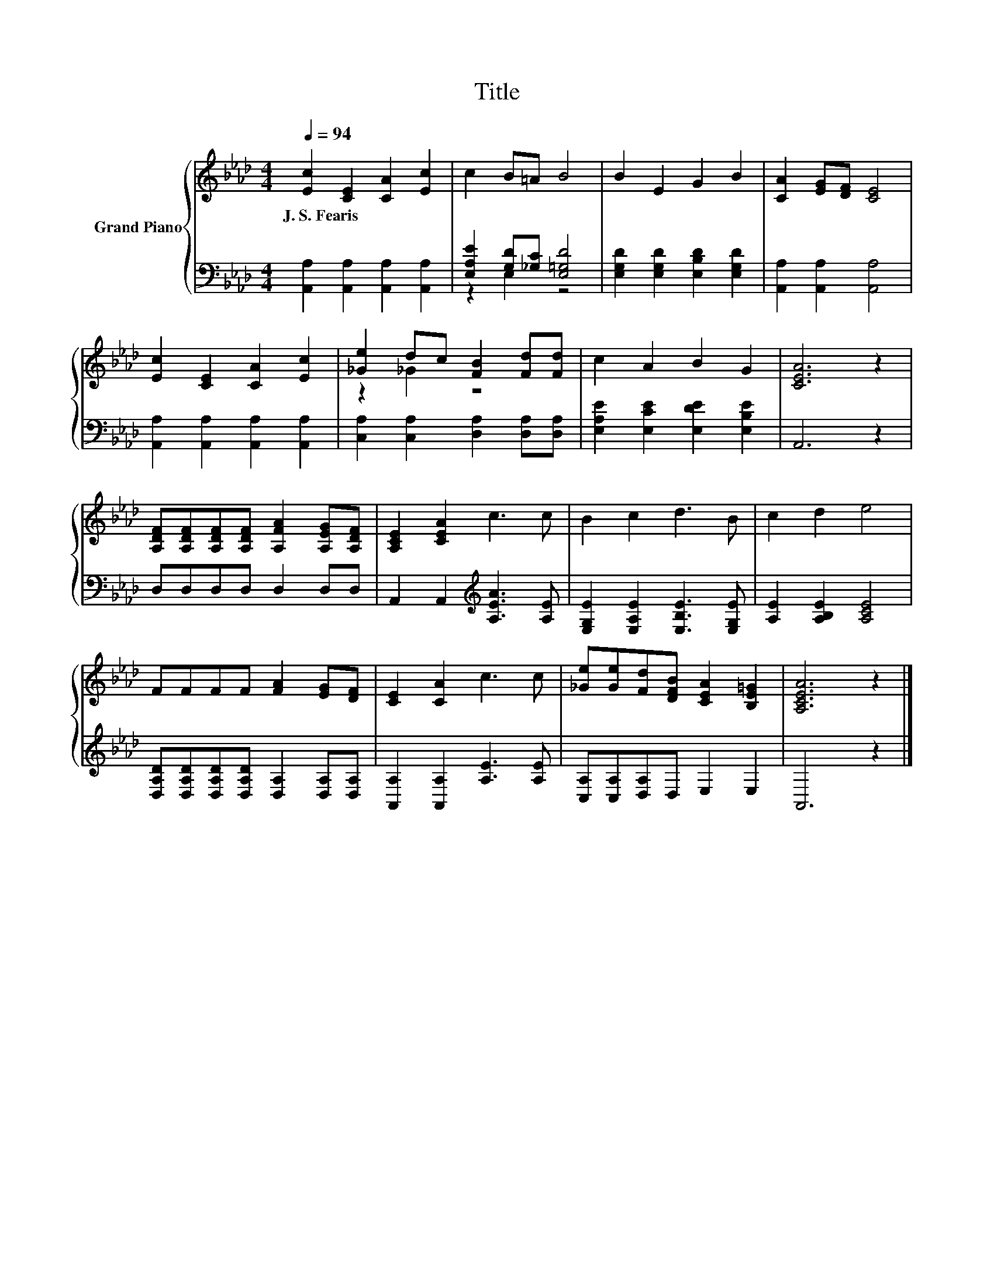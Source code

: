 X:1
T:Title
%%score { ( 1 4 ) | ( 2 3 ) }
L:1/8
Q:1/4=94
M:4/4
K:Ab
V:1 treble nm="Grand Piano"
V:4 treble 
V:2 bass 
V:3 bass 
V:1
 [Ec]2 [CE]2 [CA]2 [Ec]2 | c2 B=A B4 | B2 E2 G2 B2 | [CA]2 [EG][DF] [CE]4 | %4
w: J.~S.~Fearis * * *||||
 [Ec]2 [CE]2 [CA]2 [Ec]2 | [_Ge]2 dc [FB]2 [Fd][Fd] | c2 A2 B2 G2 | [CEA]6 z2 | %8
w: ||||
 [A,DF][A,DF][A,DF][A,DF] [A,FA]2 [A,EG][A,DF] | [A,CE]2 [CEA]2 c3 c | B2 c2 d3 B | c2 d2 e4 | %12
w: ||||
 FFFF [FA]2 [EG][DF] | [CE]2 [CA]2 c3 c | [_Ge][Ge][Fd][DFB] [CEA]2 [B,E=G]2 | [A,CEA]6 z2 |] %16
w: ||||
V:2
 [A,,A,]2 [A,,A,]2 [A,,A,]2 [A,,A,]2 | [E,A,E]2 [G,D][_G,C] [E,=G,D]4 | %2
 [E,G,D]2 [E,G,D]2 [E,B,D]2 [E,G,D]2 | [A,,A,]2 [A,,A,]2 [A,,A,]4 | %4
 [A,,A,]2 [A,,A,]2 [A,,A,]2 [A,,A,]2 | [C,A,]2 [C,A,]2 [D,A,]2 [D,A,][D,A,] | %6
 [E,A,E]2 [E,CE]2 [E,DE]2 [E,B,E]2 | A,,6 z2 | D,D,D,D, D,2 D,D, | %9
 A,,2 A,,2[K:treble] [A,EA]3 [A,E] | [E,G,E]2 [E,A,E]2 [E,B,E]3 [E,G,E] | [A,E]2 [A,B,E]2 [A,CE]4 | %12
 [D,A,D][D,A,D][D,A,D][D,A,D] [D,A,]2 [D,A,][D,A,] | [A,,A,]2 [A,,A,]2 [A,E]3 [A,E] | %14
 [C,A,][C,A,][D,A,]D, E,2 E,2 | A,,6 z2 |] %16
V:3
 x8 | z2 E,2 z4 | x8 | x8 | x8 | x8 | x8 | x8 | x8 | x4[K:treble] x4 | x8 | x8 | x8 | x8 | x8 | %15
 x8 |] %16
V:4
 x8 | x8 | x8 | x8 | x8 | z2 _G2 z4 | x8 | x8 | x8 | x8 | x8 | x8 | x8 | x8 | x8 | x8 |] %16

